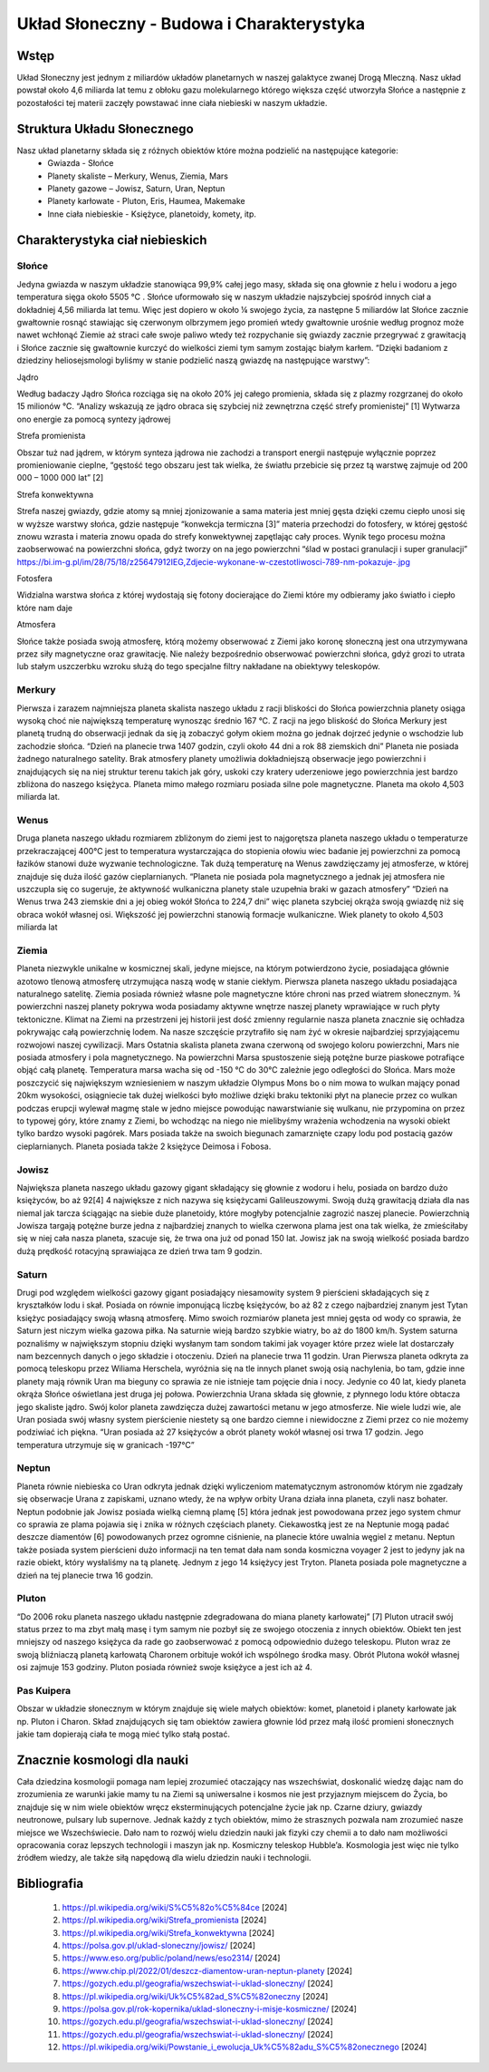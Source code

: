 
Układ Słoneczny - Budowa i Charakterystyka
===========================================

-----------
Wstęp
-----------

Układ Słoneczny jest jednym z miliardów układów planetarnych w naszej galaktyce zwanej Drogą Mleczną. Nasz układ powstał około 4,6 miliarda lat temu z obłoku gazu molekularnego którego większa część utworzyła Słońce a następnie z pozostałości tej materii zaczęły powstawać inne ciała niebieski w naszym układzie.

---------------------------
Struktura Układu Słonecznego
---------------------------
Nasz układ planetarny składa się z różnych obiektów które można podzielić na następujące kategorie:
    • Gwiazda - Słońce
    • Planety skaliste – Merkury, Wenus, Ziemia, Mars
    • Planety gazowe – Jowisz, Saturn, Uran, Neptun
    • Planety karłowate - Pluton, Eris, Haumea, Makemake
    • Inne ciała niebieskie - Księżyce, planetoidy, komety, itp.
---------------------------------    
Charakterystyka ciał niebieskich
---------------------------------

==========
Słońce
==========

Jedyna gwiazda w naszym układzie stanowiąca 99,9% całej jego masy, składa się ona głownie z helu i wodoru a jego temperatura sięga około 5505 °C . Słońce uformowało się w naszym układzie najszybciej spośród innych ciał a dokładniej 4,56 miliarda lat temu. Więc jest dopiero w około ¼ swojego życia, za następne 5 miliardów lat Słońce zacznie gwałtownie rosnąć stawiając się czerwonym olbrzymem jego promień wtedy gwałtownie urośnie według prognoz może nawet wchłonąć Ziemie aż straci całe swoje paliwo wtedy też rozpychanie się gwiazdy zacznie przegrywać z grawitacją i Słońce zacznie się gwałtownie kurczyć do wielkości ziemi tym samym zostając białym karłem. “Dzięki badaniom z dziedziny heliosejsmologi byliśmy w stanie podzielić naszą gwiazdę na następujące warstwy”:


Jądro

Według badaczy Jądro Słońca rozciąga się na około 20% jej całego promienia, składa się z plazmy rozgrzanej do około 15 milionów °C. “Analizy wskazują ze jądro obraca się szybciej niż zewnętrzna część strefy promienistej” [1] Wytwarza ono energie za pomocą syntezy jądrowej  


Strefa promienista

Obszar tuż nad jądrem, w którym synteza jądrowa nie zachodzi a transport energii następuje wyłącznie poprzez promieniowanie cieplne, “gęstość tego obszaru jest tak wielka, że światłu przebicie się przez tą warstwę zajmuje od 200 000 – 1000 000 lat” [2]

Strefa konwektywna

Strefa naszej gwiazdy, gdzie atomy są mniej zjonizowanie a sama materia jest mniej gęsta dzięki czemu ciepło unosi się w wyższe warstwy słońca, gdzie następuje “konwekcja termiczna [3]” materia przechodzi do fotosfery, w której gęstość znowu wzrasta i materia znowu opada do strefy konwektywnej zapętlając cały proces. Wynik tego procesu można zaobserwować na powierzchni słońca, gdyż tworzy on na jego powierzchni “ślad w postaci granulacji i super granulacji” 
https://bi.im-g.pl/im/28/75/18/z25647912IEG,Zdjecie-wykonane-w-czestotliwosci-789-nm-pokazuje-.jpg 

Fotosfera

Widzialna warstwa słońca z której wydostają się fotony docierające do Ziemi które my odbieramy jako światło i ciepło które nam daje


Atmosfera

Słońce także posiada swoją atmosferę, którą możemy obserwować z Ziemi jako koronę słoneczną jest ona utrzymywana przez siły magnetyczne oraz grawitację. Nie należy bezpośrednio obserwować powierzchni słońca, gdyż grozi to utrata lub stałym uszczerbku wzroku służą do tego specjalne filtry nakładane na obiektywy teleskopów.


=======
Merkury
=======

Pierwsza i zarazem najmniejsza planeta skalista naszego układu z racji bliskości do Słońca powierzchnia planety osiąga wysoką choć nie największą temperaturę wynosząc średnio 167 °C. Z racji na jego bliskość do Słońca Merkury jest planetą trudną do obserwacji jednak da się ją zobaczyć gołym okiem można go jednak dojrzeć jedynie o wschodzie lub zachodzie słońca.
“Dzień na planecie trwa 1407 godzin, czyli około 44 dni a rok 88 ziemskich dni”
Planeta nie posiada żadnego naturalnego satelity. Brak atmosfery planety umożliwia dokładniejszą obserwacje jego powierzchni i znajdujących się na niej struktur terenu takich jak góry, uskoki czy kratery uderzeniowe jego powierzchnia jest bardzo zbliżona do naszego księżyca. Planeta mimo małego rozmiaru posiada silne pole magnetyczne. Planeta ma około 4,503 miliarda lat. 

=====
Wenus
=====

Druga planeta naszego układu rozmiarem zbliżonym do ziemi jest to najgorętsza planeta naszego układu o temperaturze przekraczającej 400°C jest to temperatura wystarczająca do stopienia ołowiu wiec badanie jej powierzchni za pomocą łazików stanowi duże wyzwanie technologiczne. Tak dużą temperaturę na Wenus zawdzięczamy jej atmosferze, w której znajduje się duża ilość gazów cieplarnianych. “Planeta nie posiada pola magnetycznego a jednak jej atmosfera nie uszczupla się co sugeruje, że aktywność wulkaniczna planety stale uzupełnia braki w gazach atmosfery”
“Dzień na Wenus trwa 243 ziemskie dni a jej obieg wokół Słońca to 224,7 dni” więc planeta szybciej okrąża swoją gwiazdę niż się obraca wokół własnej osi. Większość jej powierzchni stanowią formacje wulkaniczne.
Wiek planety to około 4,503 miliarda lat 

=======
Ziemia
=======

Planeta niezwykle unikalne w kosmicznej skali, jedyne miejsce, na którym potwierdzono życie, posiadająca głównie azotowo tlenową atmosferę utrzymująca naszą wodę w stanie ciekłym. Pierwsza planeta naszego układu posiadająca naturalnego satelitę. Ziemia posiada również własne pole magnetyczne które chroni nas przed wiatrem słonecznym. ¾ powierzchni naszej planety pokrywa woda posiadamy aktywne wnętrze naszej planety wprawiające w ruch płyty tektoniczne. Klimat na Ziemi na przestrzeni jej historii jest dość zmienny regularnie nasza planeta znacznie się ochładza pokrywając całą powierzchnię lodem. Na nasze szczęście przytrafiło się nam żyć w okresie najbardziej sprzyjającemu rozwojowi naszej cywilizacji.
Mars
Ostatnia skalista planeta zwana czerwoną od swojego koloru powierzchni, Mars nie posiada atmosfery i pola magnetycznego. Na powierzchni Marsa spustoszenie sieją potężne burze piaskowe potrafiące objąć całą planetę. Temperatura marsa wacha się od -150 °C do 30°C zależnie jego odległości do Słońca. Mars może poszczycić się największym wzniesieniem w naszym układzie Olympus Mons bo o nim mowa to wulkan mający ponad 20km wysokości, osiągniecie tak dużej wielkości było możliwe dzięki braku tektoniki płyt na planecie przez co wulkan podczas erupcji wylewał magmę stale w jedno miejsce powodując nawarstwianie się wulkanu, nie przypomina on przez to typowej góry, które znamy z Ziemi, bo wchodząc na niego nie mielibyśmy wrażenia wchodzenia na wysoki obiekt tylko bardzo wysoki pagórek. Mars posiada także na swoich biegunach zamarznięte czapy lodu pod postacią gazów cieplarnianych. Planeta posiada także 2 księżyce Deimosa i Fobosa.

=======
Jowisz
=======

Największa planeta naszego układu gazowy gigant składający się głownie z wodoru i helu, posiada on bardzo dużo księżyców, bo aż 92[4] 4 największe z nich nazywa się księżycami Galileuszowymi. Swoją dużą grawitacją działa dla nas niemal jak tarcza ściągając na siebie duże planetoidy, które mogłyby potencjalnie zagrozić naszej planecie. Powierzchnią Jowisza targają potężne burze jedna z najbardziej znanych to wielka czerwona plama jest ona tak wielka, że zmieściłaby się w niej cała nasza planeta, szacuje się, że trwa ona już od ponad 150 lat. Jowisz jak na swoją wielkość posiada bardzo dużą prędkość rotacyjną sprawiająca ze dzień trwa tam 9 godzin.

=======
Saturn
=======

Drugi pod względem wielkości gazowy gigant posiadający niesamowity system 9 pierścieni składających się z kryształków lodu i skał. Posiada on równie imponującą liczbę księżyców, bo aż 82 z czego najbardziej znanym jest Tytan księżyc posiadający swoją własną atmosferę. Mimo swoich rozmiarów planeta jest mniej gęsta od wody co sprawia, że Saturn jest niczym wielka gazowa piłka. Na saturnie wieją bardzo szybkie wiatry, bo aż do 1800 km/h.  System saturna poznaliśmy w największym stopniu dzięki wysłanym tam sondom takimi jak voyager które przez wiele lat dostarczały nam bezcennych danych o jego składzie i otoczeniu. Dzień na planecie trwa 11 godzin.
Uran
Pierwsza planeta odkryta za pomocą teleskopu przez Wiliama Herschela, wyróżnia się na tle innych planet swoją osią nachylenia, bo tam, gdzie inne planety mają równik Uran ma bieguny co sprawia ze nie istnieje tam pojęcie dnia i nocy. Jedynie co 40 lat, kiedy planeta okrąża Słońce oświetlana jest druga jej połowa. Powierzchnia Urana składa się głownie, z płynnego lodu które obtacza jego skaliste jądro. Swój kolor planeta zawdzięcza dużej zawartości metanu w jego atmosferze. Nie wiele ludzi wie, ale Uran posiada swój własny system pierścienie niestety są one bardzo ciemne i niewidoczne z Ziemi przez co nie możemy podziwiać ich piękna. “Uran posiada aż 27 księżyców a obrót planety wokół własnej osi trwa 17 godzin. Jego temperatura utrzymuje się w granicach -197°C”


=======
Neptun
=======

Planeta równie niebieska co Uran odkryta jednak dzięki wyliczeniom matematycznym astronomów którym nie zgadzały się obserwacje Urana z zapiskami, uznano wtedy, że na wpływ orbity Urana działa inna planeta, czyli nasz bohater. Neptun podobnie jak Jowisz posiada wielką ciemną plamę [5] która jednak jest powodowana przez jego system chmur co sprawia ze plama pojawia się i znika w różnych częściach planety. Ciekawostką jest ze na Neptunie mogą padać deszcze diamentów [6] powodowanych przez ogromne ciśnienie, na planecie które uwalnia węgiel z metanu. Neptun także posiada system pierścieni dużo informacji na ten temat dała nam sonda kosmiczna voyager 2 jest to jedyny jak na razie obiekt, który wysłaliśmy na tą planetę. Jednym z jego 14 księżycy jest Tryton. Planeta posiada pole magnetyczne a dzień na tej planecie trwa 16 godzin. 

=======
Pluton
=======

“Do 2006 roku planeta naszego układu następnie zdegradowana do miana planety karłowatej” [7] Pluton utracił swój status przez to ma zbyt małą masę i tym samym nie pozbył się ze swojego otoczenia z innych obiektów. Obiekt ten jest mniejszy od naszego księżyca da rade go zaobserwować z pomocą odpowiednio dużego teleskopu. Pluton wraz ze swoją bliźniaczą planetą karłowatą Charonem orbituje wokół ich wspólnego środka masy. Obrót Plutona wokół własnej osi zajmuje 153 godziny. Pluton posiada również swoje księżyce a jest ich aż 4.

============
Pas Kuipera
============

Obszar w układzie słonecznym w którym znajduje się wiele małych obiektów: komet, planetoid i planety karłowate jak np. Pluton i Charon. Skład znajdujących się tam obiektów zawiera głownie lód przez małą ilość promieni słonecznych jakie tam dopierają ciała te mogą mieć tylko stałą postać. 


----------------------------
Znacznie kosmologi dla nauki
----------------------------

Cała dziedzina kosmologii pomaga nam lepiej zrozumieć otaczający nas wszechświat, doskonalić wiedzę dając nam do zrozumienia ze warunki jakie mamy tu na Ziemi są uniwersalne i kosmos nie jest przyjaznym miejscem do Życia, bo znajduje się w nim wiele obiektów wręcz eksterminujących potencjalne życie jak np. Czarne dziury, gwiazdy neutronowe, pulsary lub supernove.  Jednak każdy z tych obiektów, mimo że strasznych pozwala nam zrozumieć nasze miejsce we Wszechświecie. Dało nam to rozwój wielu dziedzin nauki jak fizyki czy chemii a to dało nam możliwości opracowania coraz lepszych technologii i maszyn jak np. Kosmiczny teleskop Hubble’a. Kosmologia jest więc nie tylko źródłem wiedzy, ale także siłą napędową dla wielu dziedzin nauki i technologii.  

--------------
 Bibliografia 
--------------
    1. https://pl.wikipedia.org/wiki/S%C5%82o%C5%84ce [2024]
    2. https://pl.wikipedia.org/wiki/Strefa_promienista  [2024]
    3. https://pl.wikipedia.org/wiki/Strefa_konwektywna [2024]
    4. https://polsa.gov.pl/uklad-sloneczny/jowisz/ [2024]
    5. https://www.eso.org/public/poland/news/eso2314/ [2024]
    6. https://www.chip.pl/2022/01/deszcz-diamentow-uran-neptun-planety [2024]
    7. https://gozych.edu.pl/geografia/wszechswiat-i-uklad-sloneczny/ [2024]
    8. https://pl.wikipedia.org/wiki/Uk%C5%82ad_S%C5%82oneczny [2024]
    9. https://polsa.gov.pl/rok-kopernika/uklad-sloneczny-i-misje-kosmiczne/ [2024]  
    10. https://gozych.edu.pl/geografia/wszechswiat-i-uklad-sloneczny/ [2024]
    11. https://gozych.edu.pl/geografia/wszechswiat-i-uklad-sloneczny/ [2024]
    12. https://pl.wikipedia.org/wiki/Powstanie_i_ewolucja_Uk%C5%82adu_S%C5%82onecznego [2024]
